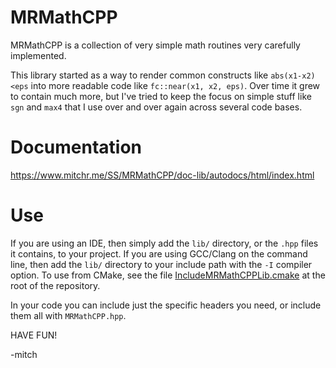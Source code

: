 * MRMathCPP

MRMathCPP is a collection of very simple math routines very carefully implemented.

This library started as a way to render common constructs like ~abs(x1-x2)<eps~ into more readable code like ~fc::near(x1, x2, eps)~.
Over time it grew to contain much more, but I've tried to keep the focus on simple stuff like =sgn= and =max4= that I use over and over
again across several code bases.

* Documentation

   https://www.mitchr.me/SS/MRMathCPP/doc-lib/autodocs/html/index.html

* Use

If you are using an IDE, then simply add the =lib/= directory, or the =.hpp= files it contains, to your project.  If you are using
GCC/Clang on the command line, then add the =lib/= directory to your include path with the =-I= compiler option.  To use from CMake,
see the file [[https://github.com/richmit/MRMathCPP/blob/main/IncludeMRMathCPPLib.cmake][IncludeMRMathCPPLib.cmake]] at the root of
the repository.

In your code you can include just the specific headers you need, or include them all with =MRMathCPP.hpp=.

HAVE FUN!

-mitch

